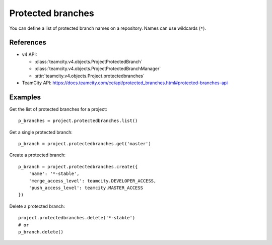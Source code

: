##################
Protected branches
##################

You can define a list of protected branch names on a repository. Names can use
wildcards (``*``).

References
----------

* v4 API:

  + :class:`teamcity.v4.objects.ProjectProtectedBranch`
  + :class:`teamcity.v4.objects.ProjectProtectedBranchManager`
  + :attr:`teamcity.v4.objects.Project.protectedbranches`

* TeamCity API: https://docs.teamcity.com/ce/api/protected_branches.html#protected-branches-api

Examples
--------

Get the list of protected branches for a project::

    p_branches = project.protectedbranches.list()

Get a single protected branch::

    p_branch = project.protectedbranches.get('master')

Create a protected branch::

    p_branch = project.protectedbranches.create({
        'name': '*-stable',
        'merge_access_level': teamcity.DEVELOPER_ACCESS,
        'push_access_level': teamcity.MASTER_ACCESS
    })

Delete a protected branch::

    project.protectedbranches.delete('*-stable')
    # or
    p_branch.delete()
